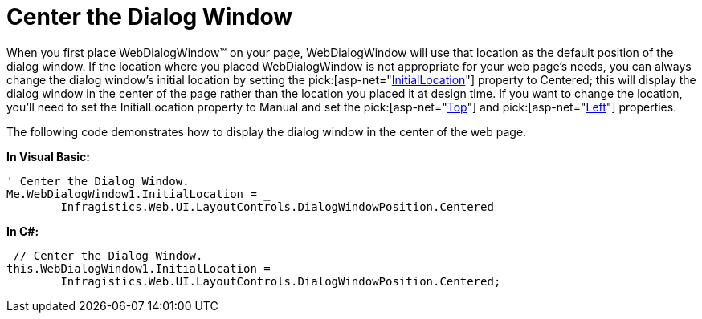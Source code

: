 ﻿////

|metadata|
{
    "name": "webdialogwindow-center-the-dialog-window",
    "controlName": ["WebDialogWindow"],
    "tags": ["How Do I"],
    "guid": "{252E0CB1-8845-49B0-9CB6-60D822A6CACC}",  
    "buildFlags": [],
    "createdOn": "0001-01-01T00:00:00Z"
}
|metadata|
////

= Center the Dialog Window

When you first place WebDialogWindow™ on your page, WebDialogWindow will use that location as the default position of the dialog window. If the location where you placed WebDialogWindow is not appropriate for your web page's needs, you can always change the dialog window's initial location by setting the  pick:[asp-net="link:infragistics4.web.v{ProductVersion}~infragistics.web.ui.layoutcontrols.webdialogwindow~initiallocation.html[InitialLocation]"]  property to Centered; this will display the dialog window in the center of the page rather than the location you placed it at design time. If you want to change the location, you'll need to set the InitialLocation property to Manual and set the  pick:[asp-net="link:infragistics4.web.v{ProductVersion}~infragistics.web.ui.layoutcontrols.webdialogwindow~top.html[Top]"]  and  pick:[asp-net="link:infragistics4.web.v{ProductVersion}~infragistics.web.ui.layoutcontrols.webdialogwindow~left.html[Left]"]  properties.

The following code demonstrates how to display the dialog window in the center of the web page.

*In Visual Basic:*

----
' Center the Dialog Window.
Me.WebDialogWindow1.InitialLocation = _
	Infragistics.Web.UI.LayoutControls.DialogWindowPosition.Centered
----

*In C#:*

----
 // Center the Dialog Window.
this.WebDialogWindow1.InitialLocation = 
	Infragistics.Web.UI.LayoutControls.DialogWindowPosition.Centered;
----